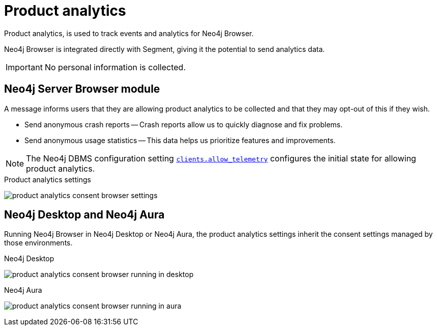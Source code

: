 :description: Product analytics configure consent settings for sending anonymous analytics data.


[[product-analytics]]
= Product analytics

Product analytics, is used to track events and analytics for Neo4j Browser.

Neo4j Browser is integrated directly with Segment, giving it the potential to send analytics data.

[IMPORTANT]
====
No personal information is collected.
====

== Neo4j Server Browser module

A message informs users that they are allowing product analytics to be collected and that they may opt-out of this if they wish.

* Send anonymous crash reports -- Crash reports allow us to quickly diagnose and fix problems.
* Send anonymous usage statistics -- This data helps us prioritize features and improvements.

[NOTE]
====
The Neo4j DBMS configuration setting link:https://neo4j.com/docs/operations-manual/current/configuration/configuration-settings/#config_clients.allow_telemetry[`clients.allow_telemetry`^] configures the initial state for allowing product analytics.
====

.Product analytics settings
image:product_analytics_consent_browser_settings.png[]


== Neo4j Desktop and Neo4j Aura

Running Neo4j Browser in Neo4j Desktop or Neo4j Aura, the product analytics settings inherit the consent settings managed by those environments.

.Neo4j Desktop
image:product_analytics_consent_browser_running_in_desktop.png[]

.Neo4j Aura
image:product_analytics_consent_browser_running_in_aura.png[]

